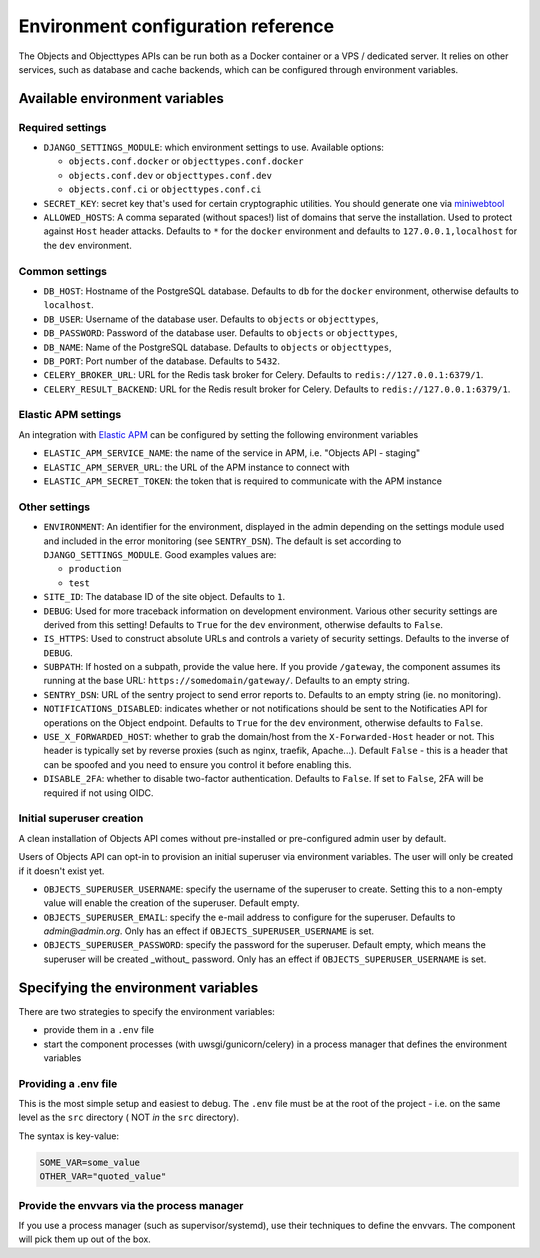 .. _installation_environment_config:

===================================
Environment configuration reference
===================================

The Objects and Objecttypes APIs can be run both as a Docker container or a VPS / dedicated server. It relies on other services, such as
database and cache backends, which can be configured through environment
variables.

Available environment variables
===============================

Required settings
-----------------

* ``DJANGO_SETTINGS_MODULE``: which environment settings to use. Available options:

  - ``objects.conf.docker`` or ``objecttypes.conf.docker``
  - ``objects.conf.dev`` or ``objecttypes.conf.dev``
  - ``objects.conf.ci`` or ``objecttypes.conf.ci``

* ``SECRET_KEY``: secret key that's used for certain cryptographic utilities. You
  should generate one via
  `miniwebtool <https://www.miniwebtool.com/django-secret-key-generator/>`_

* ``ALLOWED_HOSTS``: A comma separated (without spaces!) list of domains that
  serve the installation. Used to protect against ``Host`` header attacks.
  Defaults to ``*`` for the ``docker`` environment and defaults to
  ``127.0.0.1,localhost`` for the ``dev`` environment.

Common settings
---------------

* ``DB_HOST``: Hostname of the PostgreSQL database. Defaults to ``db`` for the
  ``docker`` environment, otherwise defaults to ``localhost``.

* ``DB_USER``: Username of the database user. Defaults to ``objects`` or ``objecttypes``,

* ``DB_PASSWORD``: Password of the database user. Defaults to ``objects`` or ``objecttypes``,

* ``DB_NAME``: Name of the PostgreSQL database. Defaults to ``objects`` or ``objecttypes``,

* ``DB_PORT``: Port number of the database. Defaults to ``5432``.

* ``CELERY_BROKER_URL``: URL for the Redis task broker for Celery. Defaults
  to ``redis://127.0.0.1:6379/1``.

* ``CELERY_RESULT_BACKEND``: URL for the Redis result broker for Celery.
  Defaults to ``redis://127.0.0.1:6379/1``.

Elastic APM settings
--------------------

An integration with `Elastic APM <https://www.elastic.co/observability/application-performance-monitoring>`_
can be configured by setting the following environment variables

* ``ELASTIC_APM_SERVICE_NAME``: the name of the service in APM, i.e. "Objects API - staging"

* ``ELASTIC_APM_SERVER_URL``: the URL of the APM instance to connect with

* ``ELASTIC_APM_SECRET_TOKEN``: the token that is required to communicate with the APM instance

Other settings
--------------
* ``ENVIRONMENT``: An identifier for the environment, displayed in the admin depending on
  the settings module used and included in the error monitoring (see ``SENTRY_DSN``).
  The default is set according to ``DJANGO_SETTINGS_MODULE``. Good examples values are:

  * ``production``
  * ``test``

* ``SITE_ID``: The database ID of the site object. Defaults to ``1``.

* ``DEBUG``: Used for more traceback information on development environment.
  Various other security settings are derived from this setting! Defaults to
  ``True`` for the ``dev`` environment, otherwise defaults to ``False``.

* ``IS_HTTPS``: Used to construct absolute URLs and controls a variety of
  security settings. Defaults to the inverse of ``DEBUG``.

* ``SUBPATH``: If hosted on a subpath, provide the value here. If you provide
  ``/gateway``, the component assumes its running at the base URL:
  ``https://somedomain/gateway/``. Defaults to an empty string.

* ``SENTRY_DSN``: URL of the sentry project to send error reports to. Defaults
  to an empty string (ie. no monitoring).

* ``NOTIFICATIONS_DISABLED``: indicates whether or not notifications should be
  sent to the Notificaties API for operations on the Object endpoint.
  Defaults to ``True`` for the ``dev`` environment, otherwise defaults to ``False``.

* ``USE_X_FORWARDED_HOST``: whether to grab the domain/host from the ``X-Forwarded-Host``
  header or not. This header is typically set by reverse proxies (such as nginx,
  traefik, Apache...). Default ``False`` - this is a header that can be spoofed and you
  need to ensure you control it before enabling this.

* ``DISABLE_2FA``: whether to disable two-factor authentication. Defaults to ``False``.
  If set to ``False``, 2FA will be required if not using OIDC.

Initial superuser creation
--------------------------

A clean installation of Objects API comes without pre-installed or pre-configured admin
user by default.

Users of Objects API can opt-in to provision an initial superuser via environment
variables. The user will only be created if it doesn't exist yet.

* ``OBJECTS_SUPERUSER_USERNAME``: specify the username of the superuser to create. Setting
  this to a non-empty value will enable the creation of the superuser. Default empty.
* ``OBJECTS_SUPERUSER_EMAIL``: specify the e-mail address to configure for the superuser.
  Defaults to `admin@admin.org`. Only has an effect if ``OBJECTS_SUPERUSER_USERNAME`` is set.
* ``OBJECTS_SUPERUSER_PASSWORD``: specify the password for the superuser. Default empty,
  which means the superuser will be created _without_ password. Only has an effect
  if ``OBJECTS_SUPERUSER_USERNAME`` is set.

Specifying the environment variables
=====================================

There are two strategies to specify the environment variables:

* provide them in a ``.env`` file
* start the component processes (with uwsgi/gunicorn/celery) in a process
  manager that defines the environment variables

Providing a .env file
---------------------

This is the most simple setup and easiest to debug. The ``.env`` file must be
at the root of the project - i.e. on the same level as the ``src`` directory (
NOT *in* the ``src`` directory).

The syntax is key-value:

.. code::

   SOME_VAR=some_value
   OTHER_VAR="quoted_value"


Provide the envvars via the process manager
-------------------------------------------

If you use a process manager (such as supervisor/systemd), use their techniques
to define the envvars. The component will pick them up out of the box.

